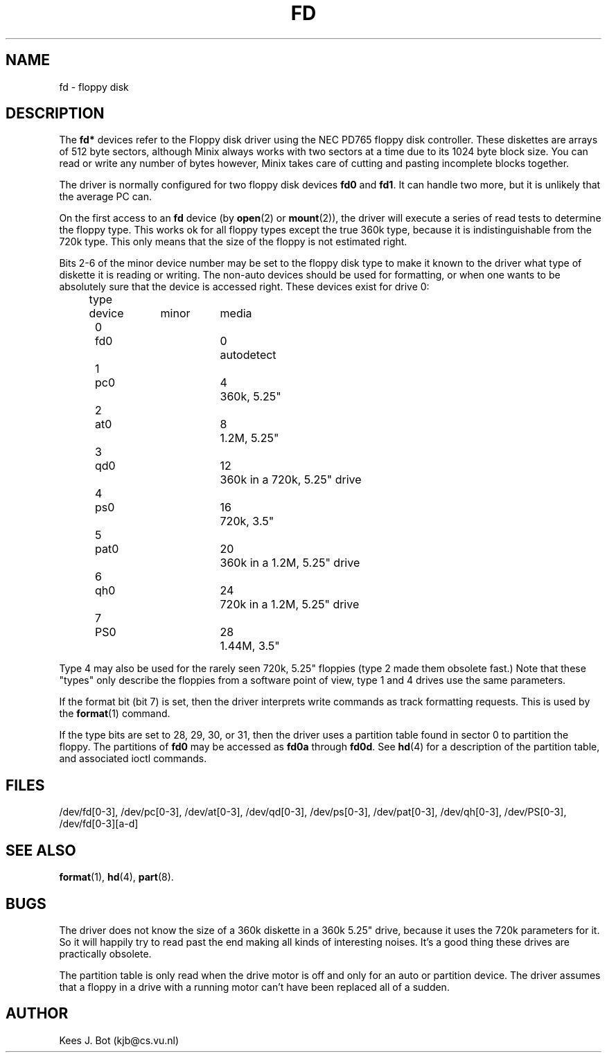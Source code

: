 .TH FD 4
.SH NAME
fd \- floppy disk
.SH DESCRIPTION
The
.B fd*
devices refer to the Floppy disk driver using the NEC PD765 floppy disk
controller.  These diskettes are arrays of 512 byte sectors, although Minix
always works with two sectors at a time due to its 1024 byte block size.  You
can read or write any number of bytes however, Minix takes care of cutting
and pasting incomplete blocks together.
.PP
The driver is normally configured for two floppy disk devices
.B fd0
and
.BR fd1 .
It can handle two more, but it is unlikely that the average PC can.
.PP
On the first access to an
.B fd
device (by
.BR open (2)
or
.BR mount (2)),
the driver will execute a series of read tests to determine the floppy type.
This works ok for all floppy types except the true 360k type, because it
is indistinguishable from the 720k type.  This only means that the size of
the floppy is not estimated right.
.PP
Bits 2\-6 of the minor device number may be set to the floppy disk type
to make it known to the driver what type of diskette it is reading or
writing.  The non-auto devices should be used for formatting, or when one wants to
be absolutely sure that the device is accessed right.  These devices exist for
drive 0:
.sp
.nf
.ta +4n +7n +9n +8n
	type	device	minor	media
.ta +5n +7n +9n +7n
	0	fd0	0	autodetect
	1	pc0	4	360k, 5.25"
	2	at0	8	1.2M, 5.25"
	3	qd0	12	360k in a 720k, 5.25" drive
	4	ps0	16	720k, 3.5"
	5	pat0	20	360k in a 1.2M, 5.25" drive
	6	qh0	24	720k in a 1.2M, 5.25" drive
	7	PS0	28	1.44M, 3.5"
.fi
.DT
.PP
Type 4 may also be used for the rarely seen 720k, 5.25" floppies (type 2 made
them obsolete fast.)  Note that these "types" only describe the floppies from
a software point of view, type 1 and 4 drives use the same parameters.
.PP
If the format bit (bit 7) is set, then the driver interprets write commands
as track formatting requests.  This is used by the
.BR format (1)
command.
.PP
If the type bits are set to 28, 29, 30, or 31, then the driver uses a
partition table found in sector 0 to partition the floppy.  The partitions
of
.B fd0
may be accessed as
.B fd0a
through
.BR fd0d .
See
.BR hd (4)
for a description of the partition table, and associated ioctl commands.
.SH FILES
/dev/fd[0\-3], /dev/pc[0\-3], /dev/at[0\-3], /dev/qd[0\-3], /dev/ps[0\-3],
/dev/pat[0\-3], /dev/qh[0\-3], /dev/PS[0\-3], /dev/fd[0\-3][a\-d]
.SH "SEE ALSO"
.BR format (1),
.BR hd (4),
.BR part (8).
.SH BUGS
The driver does not know the size of a 360k diskette in a 360k 5.25"
drive, because it uses the 720k parameters for it.  So it will happily try
to read past the end making all kinds of interesting noises.  It's a good
thing these drives are practically obsolete.
.PP
The partition table is only read when the drive motor is off and only for
an auto or partition device.  The driver assumes that a floppy in a drive
with a running motor can't have been replaced all of a sudden.
.SH AUTHOR
Kees J. Bot (kjb@cs.vu.nl)
